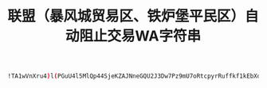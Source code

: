 #+TITLE: 联盟（暴风城贸易区、铁炉堡平民区）自动阻止交易WA字符串
#+begin_src sh
!TA1wVnXru4)l(PGuU4l5MlQp44SjeKZAJNneGQU2J3Dw7Pz9mU7oRtcpyrRuffkf1kEbXdTfAPQQv9IkiviT)CWbY)IEMz21EJXrIsroYXZzMZTV5C(oJDoBlBuxBKR8p4Nhu1ZlKiS3yUvZVA2SRKT4slLp7IlNDvBV5wCrB0HJoWY5lMDLclVuX8fxzLI5ZgFamZPdpOgNYe2OYgMwg1TroCUVlFFgAFApI9AJfy42My3YgrD4mPCraTDBsqielMQylwG6Nhc6ICIcfCiIdJAr6tycuKNh9aBuJYLqwnqwLQdhvTJn6ceSVOJnkIrHv98Xhcwk2cn6qDtzoLgH2OAvkDvJ6naZSPHvJYxOK5MgRp7GMXYnU0oBvBBiRsT11QAACglBSL56vRwhnPytJDBuQUrPX(3lI5iOC2mNBWfh0u)bhfGBqy9NVlMQ2GWChf(A0iortaJAbefyGQzuPInIH7sKqP8e9i((B5gVYL0cGnlLjUGrLABStfP4iwk4ojYGnGTWq01NyP3EBoaDMZLlRCh4IMeWW(xgU2GeW2mFrB0EesVsGpDe1XqAjVIdj(Etuw4scXcijfQAG(jgiNkHQtAdRsvjqoq0iSdgkBUsCrOz2yXYVSrV6M)8WB)tNC))(4F9rV4OF447FVtPvzUppqBoqrZ8QVlO(ErPqrYPhhOL2XQASuCeGgqU4Sl1vwtvcwhVfa5exTyZLh1cC1jdYpcauQ3HJt)aUasDlvSBcLhjL4qYRtiLAoPc7CQWoNkSZnry7XLr8gb0RpO5LIWUaSIh0060i3Rfu7ZdC3na3ZgT7OFP2OpnK2Yx1SQZ)091BzAcndRv1YQ62PCVUGQ6owv2sLnjYr0Rd1l5YNanV293ei2C5LvwqQcbFBF((Beq(4icZ5qqJ5lOLjRyIcjB6NCX2slxhd1GReFTGkewB5nduTQwNgcA7F6YIZaFLhd5G9jQAZrxsQWqT5vMWMwDOo7XiHHGcZVuCCqbb2MRQxTgG2ezqR6U6qOT7aQViOVphROIHKRX15mvRH6)OJFWtp57V7WV9UZ(QN(mO6E4DoA2tU3N8Yp9wd)Uho7WN)KJ)JVgKbTU(4WqfZEKVGQA51uaoVUq5vZecbXbQMpnwQ4Mrq9pCfvTN40nLQti4TBdGJmKxNe6iJ49iqHoxD6CYgDpm4a5gsojB0j34wN8WNpOjS3(6gNCJ5z0oafkWbcvSbajgMtGg(x)PUhF4NFZJ)Yh9IND0hm8XpE4p(Bd)SVy4ZUZlo6bN8KV5L36MhF7FbaQpe8lVrIYTgzNyQtuPRkDOhLrd7OPfPY5ePO(gralcWUKgT85o7rCh089h0CA81beGmJnO5Mer5lJdMjJsblPUHzohOgOxMCzoVIihu7ItyFxAiW)6iEtCakQ11GIcj5XmjMEuvX0CHdVBxo7)TpgvVnnFiNtDMgM6nOjJlsnw7uOQ0dIoe2yfsR4zGusL4bP2EIS8SnAYNYqXg3NyCaX5u3xqPzMZD(ZwpeK7L7GfBRRPMjduBMEYtMzZq6YfKPAenUnTftjxFJWNPbSPbbm4Kjo0uGQ3EWk7)zWA4)CJHF1V)wbwQNbbT2XTPRPzoawkxAc5HqYzc7jjK9cakh4HKW8qf)DYBpL11RtdXWuoxj9GCcVACh3z8trYvilmrNcouF7Q5FsEDrKCJlUANEgLQYl6udmIFVoA3ONPTH05AEuu56ggMJi8KC9qm7rBlPCsOkBP5HKbGIZ6ny6pMrLpmbc30KMUY3vbcJz7cjs8jmHXMPgOqWHsGjEazbTaRXhamUSL(DO5gX2(oYGY3YsdLVSFlh19vHLZxyjP562x(w)CZNDE4zhrbWJb6ie9cFVfwyFCB(8u(cmR5yxRIWS0ckye8D(5ZTICCDFWqlMxk1(Fd
#+end_src
